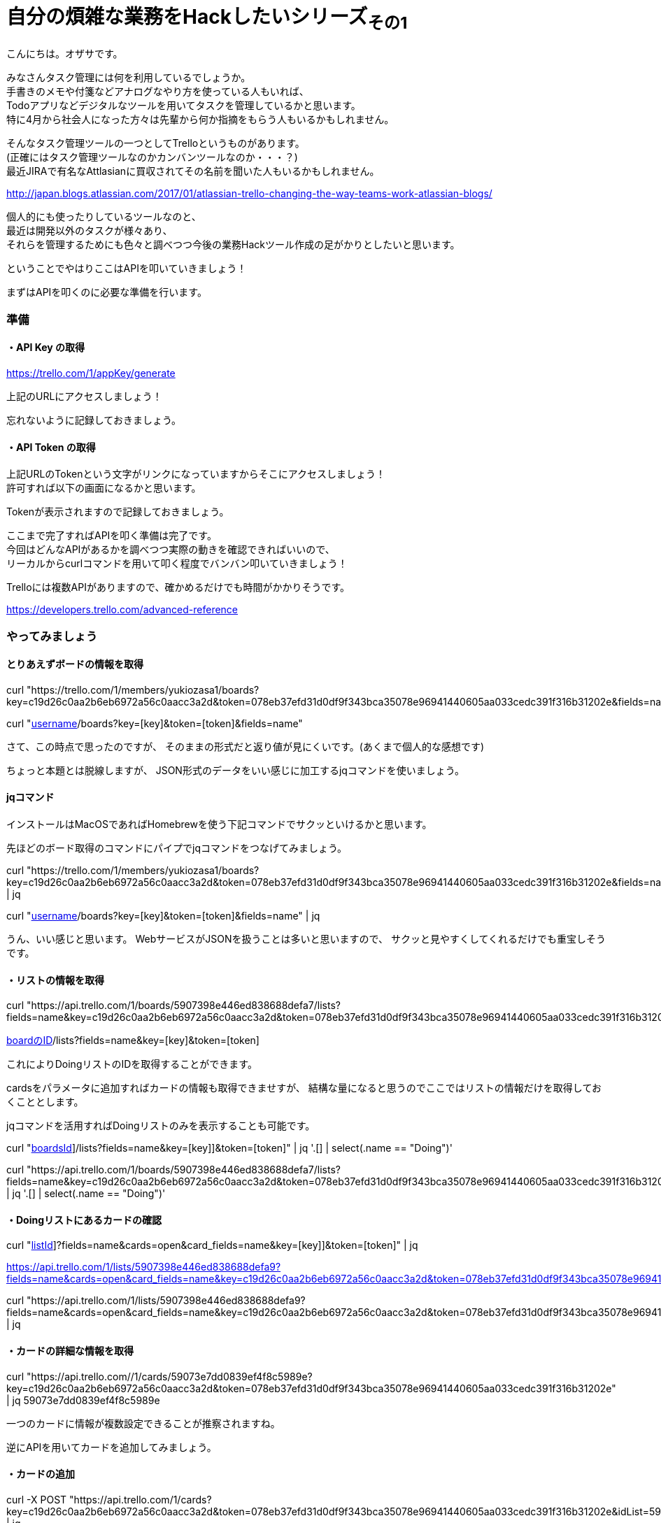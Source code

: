 = 自分の煩雑な業務をHackしたいシリーズ~その1~
:published_at: 2017-05-03
:hp-alt-title: Series that I want to hack my complicated work ~ Part 1
:hp-tags: ozasa,Trello,API,jq

こんにちは。オザサです。

みなさんタスク管理には何を利用しているでしょうか。 +
手書きのメモや付箋などアナログなやり方を使っている人もいれば、 +
Todoアプリなどデジタルなツールを用いてタスクを管理しているかと思います。 +
特に4月から社会人になった方々は先輩から何か指摘をもらう人もいるかもしれません。

そんなタスク管理ツールの一つとしてTrelloというものがあります。 +
(正確にはタスク管理ツールなのかカンバンツールなのか・・・？) +
最近JIRAで有名なAttlasianに買収されてその名前を聞いた人もいるかもしれません。 +

http://japan.blogs.atlassian.com/2017/01/atlassian-trello-changing-the-way-teams-work-atlassian-blogs/

個人的にも使ったりしているツールなのと、 +
最近は開発以外のタスクが様々あり、 +
それらを管理するためにも色々と調べつつ今後の業務Hackツール作成の足がかりとしたいと思います。

ということでやはりここはAPIを叩いていきましょう！

まずはAPIを叩くのに必要な準備を行います。

### 準備

#### ・API Key の取得
https://trello.com/1/appKey/generate

上記のURLにアクセスしましょう！

忘れないように記録しておきましょう。

#### ・API Token の取得
上記URLのTokenという文字がリンクになっていますからそこにアクセスしましょう！ +
許可すれば以下の画面になるかと思います。

Tokenが表示されますので記録しておきましょう。

ここまで完了すればAPIを叩く準備は完了です。 +
今回はどんなAPIがあるかを調べつつ実際の動きを確認できればいいので、 +
リーカルからcurlコマンドを用いて叩く程度でバンバン叩いていきましょう！

Trelloには複数APIがありますので、確かめるだけでも時間がかかりそうです。

https://developers.trello.com/advanced-reference

### やってみましょう

#### とりあえずボードの情報を取得

curl "https://trello.com/1/members/yukiozasa1/boards?key=c19d26c0aa2b6eb6972a56c0aacc3a2d&token=078eb37efd31d0df9f343bca35078e96941440605aa033cedc391f316b31202e&fields=name"

curl "https://trello.com/1/members/[username]/boards?key=[key]&token=[token]&fields=name"


さて、この時点で思ったのですが、
そのままの形式だと返り値が見にくいです。(あくまで個人的な感想です)

ちょっと本題とは脱線しますが、
JSON形式のデータをいい感じに加工するjqコマンドを使いましょう。

#### jqコマンド

インストールはMacOSであればHomebrewを使う下記コマンドでサクッといけるかと思います。

先ほどのボード取得のコマンドにパイプでjqコマンドをつなげてみましょう。

curl "https://trello.com/1/members/yukiozasa1/boards?key=c19d26c0aa2b6eb6972a56c0aacc3a2d&token=078eb37efd31d0df9f343bca35078e96941440605aa033cedc391f316b31202e&fields=name" | jq

curl "https://trello.com/1/members/[username]/boards?key=[key]&token=[token]&fields=name" | jq

うん、いい感じと思います。
WebサービスがJSONを扱うことは多いと思いますので、
サクッと見やすくしてくれるだけでも重宝しそうです。


#### ・リストの情報を取得
curl "https://api.trello.com/1/boards/5907398e446ed838688defa7/lists?fields=name&key=c19d26c0aa2b6eb6972a56c0aacc3a2d&token=078eb37efd31d0df9f343bca35078e96941440605aa033cedc391f316b31202e"

https://api.trello.com/1/boards/[boardのID]/lists?fields=name&key=[key]&token=[token]


これによりDoingリストのIDを取得することができます。

cardsをパラメータに追加すればカードの情報も取得できませすが、
結構な量になると思うのでここではリストの情報だけを取得しておくこととします。

jqコマンドを活用すればDoingリストのみを表示することも可能です。

curl "https://api.trello.com/1/boards/[boardsId]]/lists?fields=name&key=[key]]&token=[token]" | jq '.[] | select(.name == "Doing")'

curl "https://api.trello.com/1/boards/5907398e446ed838688defa7/lists?fields=name&key=c19d26c0aa2b6eb6972a56c0aacc3a2d&token=078eb37efd31d0df9f343bca35078e96941440605aa033cedc391f316b31202e" | jq '.[] | select(.name == "Doing")'

#### ・Doingリストにあるカードの確認
curl "https://api.trello.com/1/lists/[listId]]?fields=name&cards=open&card_fields=name&key=[key]]&token=[token]" | jq

https://api.trello.com/1/lists/5907398e446ed838688defa9?fields=name&cards=open&card_fields=name&key=c19d26c0aa2b6eb6972a56c0aacc3a2d&token=078eb37efd31d0df9f343bca35078e96941440605aa033cedc391f316b31202e

curl "https://api.trello.com/1/lists/5907398e446ed838688defa9?fields=name&cards=open&card_fields=name&key=c19d26c0aa2b6eb6972a56c0aacc3a2d&token=078eb37efd31d0df9f343bca35078e96941440605aa033cedc391f316b31202e" | jq

#### ・カードの詳細な情報を取得
curl "https://api.trello.com//1/cards/59073e7dd0839ef4f8c5989e?key=c19d26c0aa2b6eb6972a56c0aacc3a2d&token=078eb37efd31d0df9f343bca35078e96941440605aa033cedc391f316b31202e" | jq
59073e7dd0839ef4f8c5989e

一つのカードに情報が複数設定できることが推察されますね。


逆にAPIを用いてカードを追加してみましょう。


#### ・カードの追加

curl -X POST "https://api.trello.com/1/cards?key=c19d26c0aa2b6eb6972a56c0aacc3a2d&token=078eb37efd31d0df9f343bca35078e96941440605aa033cedc391f316b31202e&idList=5907398e446ed838688defa9&name=temp3" | jq

登録時にも取得時と同じようにデータを返してくれることがわかります。
この時点で新規のカードに関してはIDが振られますので活用する際には注意が必要です。

さてこんな感じでローカルからではありますが、
ある程度TrelloのAPIを活用できる感が出てきました。

今後の流れとしては +
・Doingにある課題にどれくらい時間を使っているのかトラッキング +
・Slackのmessage-buttonsAPIを用いてタスクをSlackで一元管理化する +
などなどにTryして自分の業務をHackしてみたいと思います。

すでに着手はしていますので、各所切り出して少しずつアウトプットできればと思います。

こちらからは以上です！！

